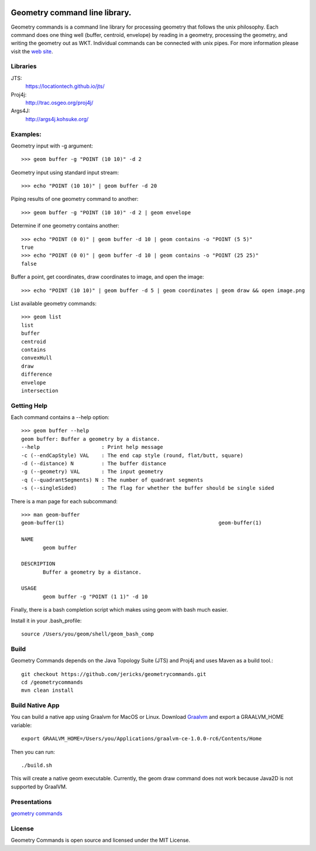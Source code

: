 .. image:: https://travis-ci.org/jericks/geometrycommands.svg?branch=master
    :target: https://travis-ci.org/jericks/geometrycommands

.. image:: https://github.com/jericks/geometrycommands/workflows/Maven%20Build/badge.svg
    :target: https://github.com/jericks/geometrycommands/actions

Geometry command line library.
==============================
Geometry commands is a command line library for processing geometry that follows the unix philosophy. Each command does one thing well (buffer, centroid, envelope) by reading in a geometry, processing the geometry, and writing the geometry out as WKT.  Individual commands can be connected with unix pipes.  For more information please visit the `web site <http://jericks.github.com/geometrycommands/index.html>`_.

Libraries
---------
JTS: 
    https://locationtech.github.io/jts/
Proj4j: 
    http://trac.osgeo.org/proj4j/
Args4J: 
    http://args4j.kohsuke.org/

Examples:
---------
Geometry input with -g argument::

    >>> geom buffer -g "POINT (10 10)" -d 2

Geometry input using standard input stream::

    >>> echo "POINT (10 10)" | geom buffer -d 20

Piping results of one geometry command to another::

    >>> geom buffer -g "POINT (10 10)" -d 2 | geom envelope

Determine if one geometry contains another::

    >>> echo "POINT (0 0)" | geom buffer -d 10 | geom contains -o "POINT (5 5)"
    true
    >>> echo "POINT (0 0)" | geom buffer -d 10 | geom contains -o "POINT (25 25)"
    false

Buffer a point, get coordinates, draw coordinates to image, and open the image::

    >>> echo "POINT (10 10)" | geom buffer -d 5 | geom coordinates | geom draw && open image.png

List available geometry commands::

    >>> geom list
    list
    buffer
    centroid
    contains
    convexHull
    draw
    difference
    envelope
    intersection

Getting Help
------------
Each command contains a --help option::

    >>> geom buffer --help
    geom buffer: Buffer a geometry by a distance.
    --help                    : Print help message
    -c (--endCapStyle) VAL    : The end cap style (round, flat/butt, square)
    -d (--distance) N         : The buffer distance
    -g (--geometry) VAL       : The input geometry
    -q (--quadrantSegments) N : The number of quadrant segments
    -s (--singleSided)        : The flag for whether the buffer should be single sided

There is a man page for each subcommand::

    >>> man geom-buffer
    geom-buffer(1)                                                  geom-buffer(1)

    NAME
           geom buffer

    DESCRIPTION
           Buffer a geometry by a distance.

    USAGE
           geom buffer -g "POINT (1 1)" -d 10

Finally, there is a bash completion script which makes using geom with bash much easier.

Install it in your .bash_profile::

    source /Users/you/geom/shell/geom_bash_comp

Build
-----
Geometry Commands depends on the Java Topology Suite (JTS) and Proj4j and uses Maven as a build tool.::
    
    git checkout https://github.com/jericks/geometrycommands.git
    cd /geometrycommands
    mvn clean install

Build Native App
----------------
You can build a native app using Graalvm for MacOS or Linux.  Download `Graalvm <http://www.graalvm.org/downloads/>`_ and export a GRAALVM_HOME variable::

     export GRAALVM_HOME=/Users/you/Applications/graalvm-ce-1.0.0-rc6/Contents/Home

Then you can run::

    ./build.sh

This will create a native geom executable.  Currently, the geom draw command does not work because Java2D is not supported by GraalVM.

Presentations
-------------

`geometry commands <http://www.slideshare.net/JaredErickson/geometry-commands>`_

License
-------
Geometry Commands is open source and licensed under the MIT License.
